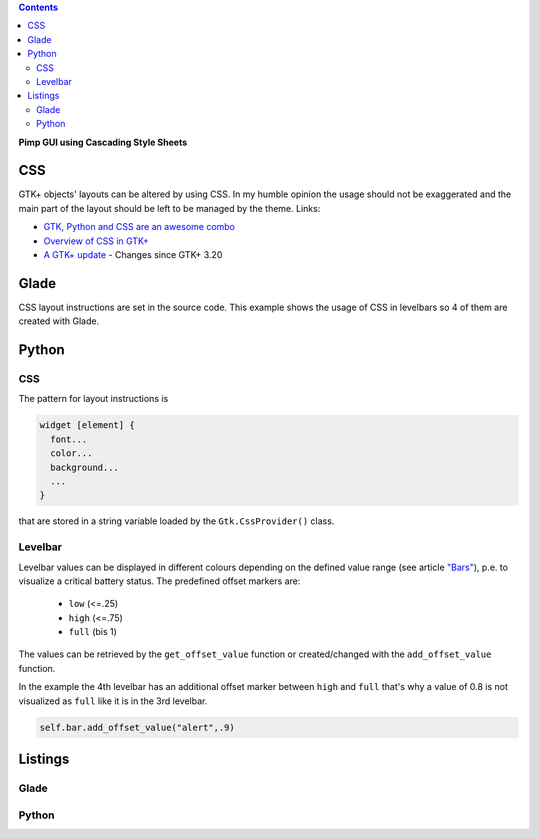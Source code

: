 .. title: Jumping off the greyscale
.. slug: css
.. date: 2016-11-08 16:22:40 UTC+01:00
.. tags: glade,python
.. category: tutorial
.. link: 
.. description: 
.. type: text

.. class:: warning pull-right

.. contents::

**Pimp GUI using Cascading Style Sheets**

CSS
---

GTK+ objects' layouts can be altered by using CSS. In my humble opinion the usage should not be exaggerated and the main part of the layout should be left to be managed by the theme. Links:

* `GTK, Python and CSS are an awesome combo <http://wolfvollprecht.de/blog/gtk-python-and-css-are-an-awesome-combo/>`_ 
* `Overview of CSS in GTK+ <https://developer.gnome.org/gtk3/stable/chap-css-overview.html>`_ 
* `A GTK+ update <https://blogs.gnome.org/mclasen/2015/11/20/a-gtk-update/>`_ - Changes since GTK+ 3.20

Glade
-----

.. thumbnail:: /images/07_css.png

CSS layout instructions are set in the source code. This example shows the usage of CSS in levelbars so 4 of them are created with Glade.

Python
------

CSS
***

The pattern for layout instructions is

.. code-block::

    widget [element] {
      font...
      color...
      background...
      ...
    }

that are stored in a string variable loaded by the ``Gtk.CssProvider()`` class.

Levelbar
********

Levelbar values can be displayed in different colours depending on the defined value range (see article `"Bars" <link://slug/bars>`_), p.e. to visualize a critical battery status. The predefined offset markers are:

        * ``low`` (<=.25)
        * ``high`` (<=.75)
        * ``full`` (bis 1)

The values can be retrieved by the ``get_offset_value`` function or created/changed with the ``add_offset_value`` function.

In the example the 4th levelbar has an additional offset marker between ``high`` and ``full`` that's why a value of 0.8 is not visualized as ``full`` like it is in the 3rd levelbar.

.. code-block:: python

        self.bar.add_offset_value("alert",.9)

.. TEASER_END

Listings
--------

Glade
*****

.. listing:: 07_css.glade xml

Python
******

.. listing:: 07_css.py python

